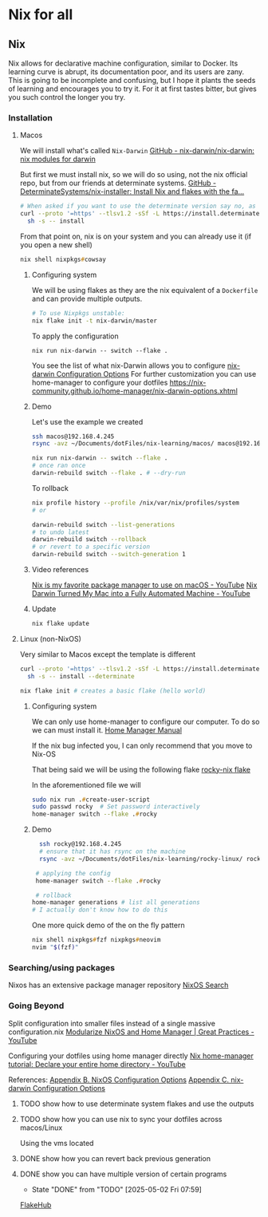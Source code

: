 * Nix for all

** Nix

Nix allows for declarative machine configuration, similar to Docker. Its learning curve is abrupt, its documentation poor, and its users are zany.
This is going to be incomplete and confusing, but I hope it plants the seeds of learning and encourages you to try it. For it at first tastes bitter, but gives you such control the longer you try.

*** Installation
**** Macos
We will install what's called ~Nix-Darwin~
[[https://github.com/nix-darwin/nix-darwin][GitHub - nix-darwin/nix-darwin: nix modules for darwin]]

But first we must install nix, so we will do so using, not the nix official repo, but from our friends at determinate systems.
[[https://github.com/DeterminateSystems/nix-installer?tab=readme-ov-file#determinate-nix-installer][GitHub - DeterminateSystems/nix-installer: Install Nix and flakes with the fa...]]
#+begin_src zsh
# When asked if you want to use the determinate version say no, as we want to use the NixOS official version.
curl --proto '=https' --tlsv1.2 -sSf -L https://install.determinate.systems/nix | \
  sh -s -- install
#+end_src

From that point on, nix is on your system and you can already use it (if you open a new shell)
#+begin_src zsh
nix shell nixpkgs#cowsay
#+end_src


***** Configuring system
We will be using flakes as they are the nix equivalent of a ~Dockerfile~ and can provide multiple outputs.

#+begin_src zsh
# To use Nixpkgs unstable:
nix flake init -t nix-darwin/master
#+end_src

To apply the configuration
#+begin_src
nix run nix-darwin -- switch --flake .
#+end_src

You see the list of what nix-Darwin allows you to configure
[[https://nix-darwin.github.io/nix-darwin/manual/index.html][nix-darwin Configuration Options]]
For further customization you can use home-manager to configure your dotfiles
https://nix-community.github.io/home-manager/nix-darwin-options.xhtml

***** Demo
Let's use the example we created
 #+begin_src zsh
 ssh macos@192.168.4.245
 rsync -avz ~/Documents/dotFiles/nix-learning/macos/ macos@192.168.4.245:~/Documents/
 #+end_src

#+begin_src zsh
nix run nix-darwin -- switch --flake .
# once ran once
darwin-rebuild switch --flake . # --dry-run
#+end_src

To rollback
#+begin_src zsh
nix profile history --profile /nix/var/nix/profiles/system
# or

darwin-rebuild switch --list-generations
# to undo latest
darwin-rebuild switch --rollback
# or revert to a specific version
darwin-rebuild switch --switch-generation 1
#+end_src
***** Video references
[[https://www.youtube.com/watch?v=Z8BL8mdzWHI][Nix is my favorite package manager to use on macOS - YouTube]]
[[https://www.youtube.com/watch?v=iU7B76NTr2I][Nix Darwin Turned My Mac into a Fully Automated Machine - YouTube]]
***** Update
#+begin_src bash
nix flake update
#+end_src
**** Linux (non-NixOS)
Very similar to Macos except the template is different
#+begin_src zsh
curl --proto '=https' --tlsv1.2 -sSf -L https://install.determinate.systems/nix | \
  sh -s -- install --determinate
#+end_src

#+begin_src zsh
nix flake init # creates a basic flake (hello world)
#+end_src


***** Configuring system
We can only use home-manager to configure our computer. To do so we can must install it.
[[https://nix-community.github.io/home-manager/#sec-install-standalone][Home Manager Manual]]

If the nix bug infected you, I can only recommend that you move to Nix-OS

That being said we will be using the following flake [[file:rocky-linux/flake.nix][rocky-nix flake]]

In the aforementioned file we will
#+begin_src zsh
sudo nix run .#create-user-script
sudo passwd rocky  # Set password interactively
home-manager switch --flake .#rocky
#+end_src

***** Demo

 #+begin_src zsh
   ssh rocky@192.168.4.245
   # ensure that it has rsync on the machine
   rsync -avz ~/Documents/dotFiles/nix-learning/rocky-linux/ rocky@192.168.4.215:~/Documents/

  # applying the config
  home-manager switch --flake .#rocky

  # rollback
 home-manager generations # list all generations
 # I actually don't know how to do this
 #+end_src

One more quick demo of the on the fly pattern
#+begin_src zsh
nix shell nixpkgs#fzf nixpkgs#neovim
nvim "$(fzf)"
#+end_src

*** Searching/using packages
Nixos has an extensive package manager repository
[[https://search.nixos.org/packages][NixOS Search]]

*** Going Beyond
Split configuration into smaller files instead of a single massive configuration.nix
[[https://www.youtube.com/watch?v=vYc6IzKvAJQ][Modularize NixOS and Home Manager | Great Practices - YouTube]]

Configuring your dotfiles using home manager directly
[[https://www.youtube.com/watch?v=FcC2dzecovw][Nix home-manager tutorial: Declare your entire home directory - YouTube]]

References:
[[https://nix-community.github.io/home-manager/nixos-options.xhtml][Appendix B. NixOS Configuration Options]]
[[https://nix-community.github.io/home-manager/nix-darwin-options.xhtml][Appendix C. nix-darwin Configuration Options]]

***** TODO show how to use determinate system flakes and use the outputs
***** TODO show how you can use nix to sync your dotfiles across macos/Linux
Using the vms located
***** DONE show how you can revert back previous generation
      CLOSED: [2025-05-02 Fri 07:59]
***** DONE show you can have multiple version of certain programs
      CLOSED: [2025-05-02 Fri 07:59]
      - State "DONE"       from "TODO"       [2025-05-02 Fri 07:59]
     [[https://flakehub.com/flakes][FlakeHub]]
